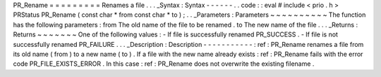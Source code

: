 PR_Rename
=
=
=
=
=
=
=
=
=
Renames
a
file
.
.
.
_Syntax
:
Syntax
-
-
-
-
-
-
.
.
code
:
:
eval
#
include
<
prio
.
h
>
PRStatus
PR_Rename
(
const
char
*
from
const
char
*
to
)
;
.
.
_Parameters
:
Parameters
~
~
~
~
~
~
~
~
~
~
The
function
has
the
following
parameters
:
from
The
old
name
of
the
file
to
be
renamed
.
to
The
new
name
of
the
file
.
.
.
_Returns
:
Returns
~
~
~
~
~
~
~
One
of
the
following
values
:
-
If
file
is
successfully
renamed
PR_SUCCESS
.
-
If
file
is
not
successfully
renamed
PR_FAILURE
.
.
.
_Description
:
Description
-
-
-
-
-
-
-
-
-
-
-
:
ref
:
PR_Rename
renames
a
file
from
its
old
name
(
from
)
to
a
new
name
(
to
)
.
If
a
file
with
the
new
name
already
exists
:
ref
:
PR_Rename
fails
with
the
error
code
PR_FILE_EXISTS_ERROR
.
In
this
case
:
ref
:
PR_Rename
does
not
overwrite
the
existing
filename
.
